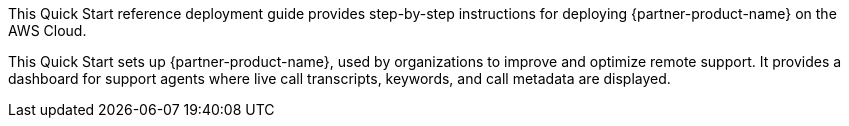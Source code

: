 // Replace the content in <>
// Identify your target audience and explain how/why they would use this Quick Start.
//Avoid borrowing text from third-party websites (copying text from AWS service documentation is fine). Also, avoid marketing-speak, focusing instead on the technical aspect.

This Quick Start reference deployment guide provides step-by-step instructions for deploying {partner-product-name} on the AWS Cloud. 

This Quick Start sets up {partner-product-name}, used by organizations to improve and optimize remote support. It provides a dashboard for support agents where live call transcripts, keywords, and call metadata are displayed.

